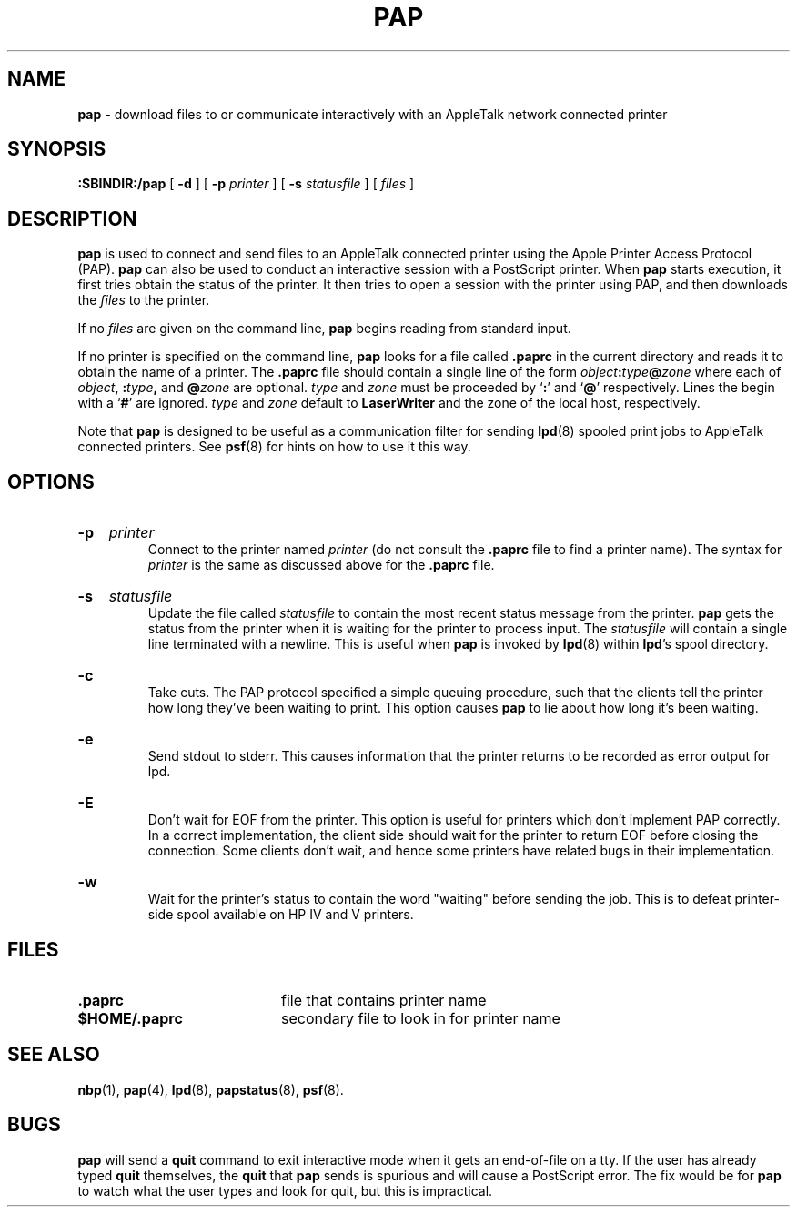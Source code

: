 .TH PAP 8 "13 Dec 1991" "netatalk 1.2"
.SH NAME
.B pap
\- download files to or communicate interactively with an
AppleTalk network connected printer
.SH SYNOPSIS
.B :SBINDIR:/pap
[
.BI -d
] [
.B -p
.I printer
] [
.B -s
.I statusfile
] [
.I files
]
.SH DESCRIPTION
.B pap
is used to connect and send files to an AppleTalk connected printer using
the Apple Printer Access Protocol (PAP).
.B pap
can also be used to conduct an interactive session with a PostScript
printer.  When
.B pap
starts execution, it first tries obtain the status of the printer.  It
then tries to open a session with the printer using PAP, and
then downloads the
.I files
to the printer.
.LP
If no
.I files
are given on the command line,
.B pap
begins reading from standard input.
.LP
If no printer is specified on the command line,
.B pap
looks for a file called
.B .paprc
in the current directory and reads it to obtain the name of a printer.  The
.B .paprc
file should contain a single line of the form
.IB object : \c
.IB type @ \c
.I zone
where each of
.IR object ,
.BI : type ,
and
.BI @ zone
are optional.
.I type
and
.I zone
must be proceeded by
.RB ` : '
and
.RB ` @ '
respectively.  Lines the begin with a
.RB ` # '
are ignored.
.I type
and
.I zone
default to
.B LaserWriter
and the zone of the local host, respectively.
.LP
Note that
.B pap
is designed to be useful as a communication filter for sending
.BR lpd (8)
spooled print jobs to AppleTalk connected printers.  See
.BR psf (8)
for hints on how to use it this way.
.SH OPTIONS
.HP
.B -p
.I printer
.br
Connect to the printer named
.I printer
(do not consult the
.B .paprc
file to find a printer name).  The syntax for
.I printer
is the same as discussed above for the
.B .paprc
file.
.HP
.B -s
.I statusfile
.br
Update the file called
.I statusfile
to contain the most recent status message from the printer.
.B pap
gets the status from the printer when it is waiting for the printer to
process input.  The
.I statusfile
will contain a single line terminated with a newline.  This is useful
when
.B pap
is invoked by
.BR lpd (8)
within
.BR lpd 's
spool directory.
.HP
.B -c
.br
Take cuts.  The PAP protocol specified a simple queuing procedure, such
that the clients tell the printer how long they've been waiting to
print.  This option causes
.B pap
to lie about how long it's been waiting.
.HP
.B -e
.br
Send stdout to stderr.  This causes information that the printer
returns to be recorded as error output for lpd.
.HP
.B -E
.br
Don't wait for EOF from the printer.  This option is useful for
printers which don't implement PAP correctly.  In a correct
implementation, the client side should wait for the printer to return
EOF before closing the connection.  Some clients don't wait, and hence
some printers have related bugs in their implementation.
.HP
.B -w
.br
Wait for the printer's status to contain the word "waiting" before
sending the job.  This is to defeat printer-side spool available on HP
IV and V printers.
.SH FILES
.TP 20
.B .paprc
file that contains printer name
.TP 20
.B $HOME/.paprc
secondary file to look in for printer name
.SH SEE ALSO
.BR nbp (1),
.BR pap (4),
.BR lpd (8),
.BR papstatus (8),
.BR psf (8).
.SH BUGS
.B pap
will send a
.B quit
command to exit interactive mode when it gets an end-of-file
on a tty.  If the user has already typed
.B quit
themselves, the
.B quit
that
.B pap
sends is spurious and will cause a PostScript error.  The fix would be for
.B pap
to watch what the user types and look for quit, but this is impractical.
